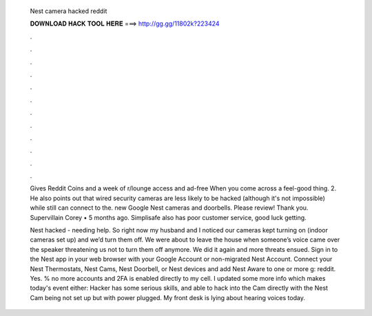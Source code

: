   Nest camera hacked reddit
  
  
  
  𝐃𝐎𝐖𝐍𝐋𝐎𝐀𝐃 𝐇𝐀𝐂𝐊 𝐓𝐎𝐎𝐋 𝐇𝐄𝐑𝐄 ===> http://gg.gg/11802k?223424
  
  
  
  .
  
  
  
  .
  
  
  
  .
  
  
  
  .
  
  
  
  .
  
  
  
  .
  
  
  
  .
  
  
  
  .
  
  
  
  .
  
  
  
  .
  
  
  
  .
  
  
  
  .
  
  Gives Reddit Coins and a week of r/lounge access and ad-free When you come across a feel-good thing. 2. He also points out that wired security cameras are less likely to be hacked (although it's not impossible) while still can connect to the. new Google Nest cameras and doorbells. Please review! Thank you. Supervillain Corey • 5 months ago. Simplisafe also has poor customer service, good luck getting.
  
  Nest hacked - needing help. So right now my husband and I noticed our cameras kept turning on (indoor cameras set up) and we’d turn them off. We were about to leave the house when someone’s voice came over the speaker threatening us not to turn them off anymore. We did it again and more threats ensued. Sign in to the Nest app in your web browser with your Google Account or non-migrated Nest Account. Connect your Nest Thermostats, Nest Cams, Nest Doorbell, or Nest devices and add Nest Aware to one or more g: reddit. Yes. % no more accounts and 2FA is enabled directly to my cell. I updated some more info which makes today's event either: Hacker has some serious skills, and able to hack into the Cam directly with the Nest Cam being not set up but with power plugged. My front desk is lying about hearing voices today.
